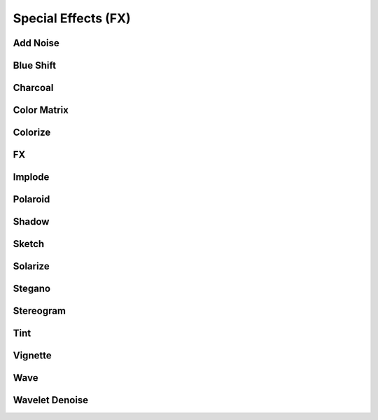 Special Effects (FX)
====================

..
  This document covers methods defined in MagickCore's fx.c file.
  https://imagemagick.org/api/MagickCore/fx_8c.html


.. _noise:

Add Noise
---------

.. versionadded:: 0.5.3


.. _blue_shift:

Blue Shift
----------

.. versionadded:: 0.5.3


.. _charcoal:

Charcoal
--------

.. versionadded:: 0.5.3


.. _color_matrix:

Color Matrix
------------

.. versionadded:: 0.5.3


.. _colorize:

Colorize
--------

.. versionadded:: 0.5.3


.. _fx:

FX
--

.. versionadded:: 0.4.1


.. _implode:

Implode
-------

.. versionadded:: 0.5.2


.. _polaroid:

Polaroid
--------

.. versionadded:: 0.5.4


.. _shadow:

Shadow
------

.. versionadded:: 0.5.0


.. _sketch:

Sketch
------

.. versionadded:: 0.5.3


.. _solarize:

Solarize
--------

.. versionadded:: 0.5.3


.. _stegano:

Stegano
-------

.. versionadded:: 0.5.4


.. _stereogram:

Stereogram
----------

.. versionadded:: 0.5.4


.. _tint:

Tint
----

.. versionadded:: 0.5.3


.. _vignette:

Vignette
--------

.. versionadded:: 0.5.2


.. _wave:

Wave
----

.. versionadded:: 0.5.2


.. _wavelet_denoise:

Wavelet Denoise
---------------

.. versionadded:: 0.5.5
